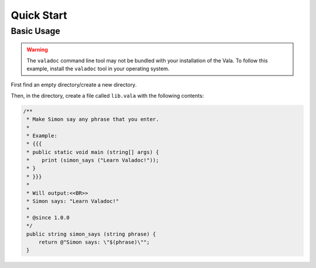 Quick Start
===========

Basic Usage
-----------

.. warning::

   The ``valadoc`` command line tool may not be bundled with your installation of the Vala. To follow this
   example, install the ``valadoc`` tool in your operating system.

First find an empty directory/create a new directory.

Then, in the directory, create a file called ``lib.vala`` with the following contents:

.. code-block:: vala

   /**
    * Make Simon say any phrase that you enter.
    *
    * Example:
    * {{{
    * public static void main (string[] args) {
    *    print (simon_says ("Learn Valadoc!"));
    * }
    * }}}
    *
    * Will output:<<BR>>
    * Simon says: "Learn Valadoc!"
    *
    * @since 1.0.0
    */
    public string simon_says (string phrase) {
        return @"Simon says: \"$(phrase)\"";
    }
